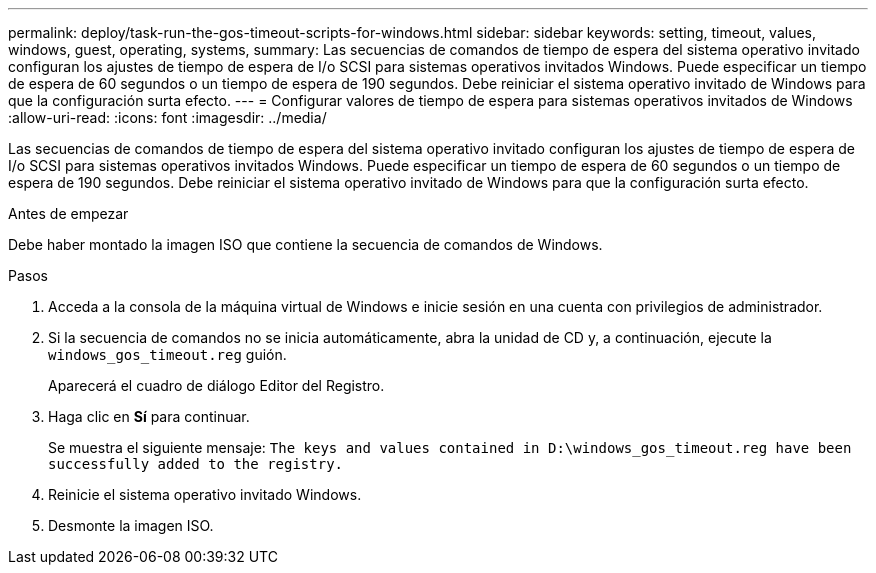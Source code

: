 ---
permalink: deploy/task-run-the-gos-timeout-scripts-for-windows.html 
sidebar: sidebar 
keywords: setting, timeout, values, windows, guest, operating, systems, 
summary: Las secuencias de comandos de tiempo de espera del sistema operativo invitado configuran los ajustes de tiempo de espera de I/o SCSI para sistemas operativos invitados Windows. Puede especificar un tiempo de espera de 60 segundos o un tiempo de espera de 190 segundos. Debe reiniciar el sistema operativo invitado de Windows para que la configuración surta efecto. 
---
= Configurar valores de tiempo de espera para sistemas operativos invitados de Windows
:allow-uri-read: 
:icons: font
:imagesdir: ../media/


[role="lead"]
Las secuencias de comandos de tiempo de espera del sistema operativo invitado configuran los ajustes de tiempo de espera de I/o SCSI para sistemas operativos invitados Windows. Puede especificar un tiempo de espera de 60 segundos o un tiempo de espera de 190 segundos. Debe reiniciar el sistema operativo invitado de Windows para que la configuración surta efecto.

.Antes de empezar
Debe haber montado la imagen ISO que contiene la secuencia de comandos de Windows.

.Pasos
. Acceda a la consola de la máquina virtual de Windows e inicie sesión en una cuenta con privilegios de administrador.
. Si la secuencia de comandos no se inicia automáticamente, abra la unidad de CD y, a continuación, ejecute la `windows_gos_timeout.reg` guión.
+
Aparecerá el cuadro de diálogo Editor del Registro.

. Haga clic en *Sí* para continuar.
+
Se muestra el siguiente mensaje: `The keys and values contained in D:\windows_gos_timeout.reg have been successfully added to the registry.`

. Reinicie el sistema operativo invitado Windows.
. Desmonte la imagen ISO.

